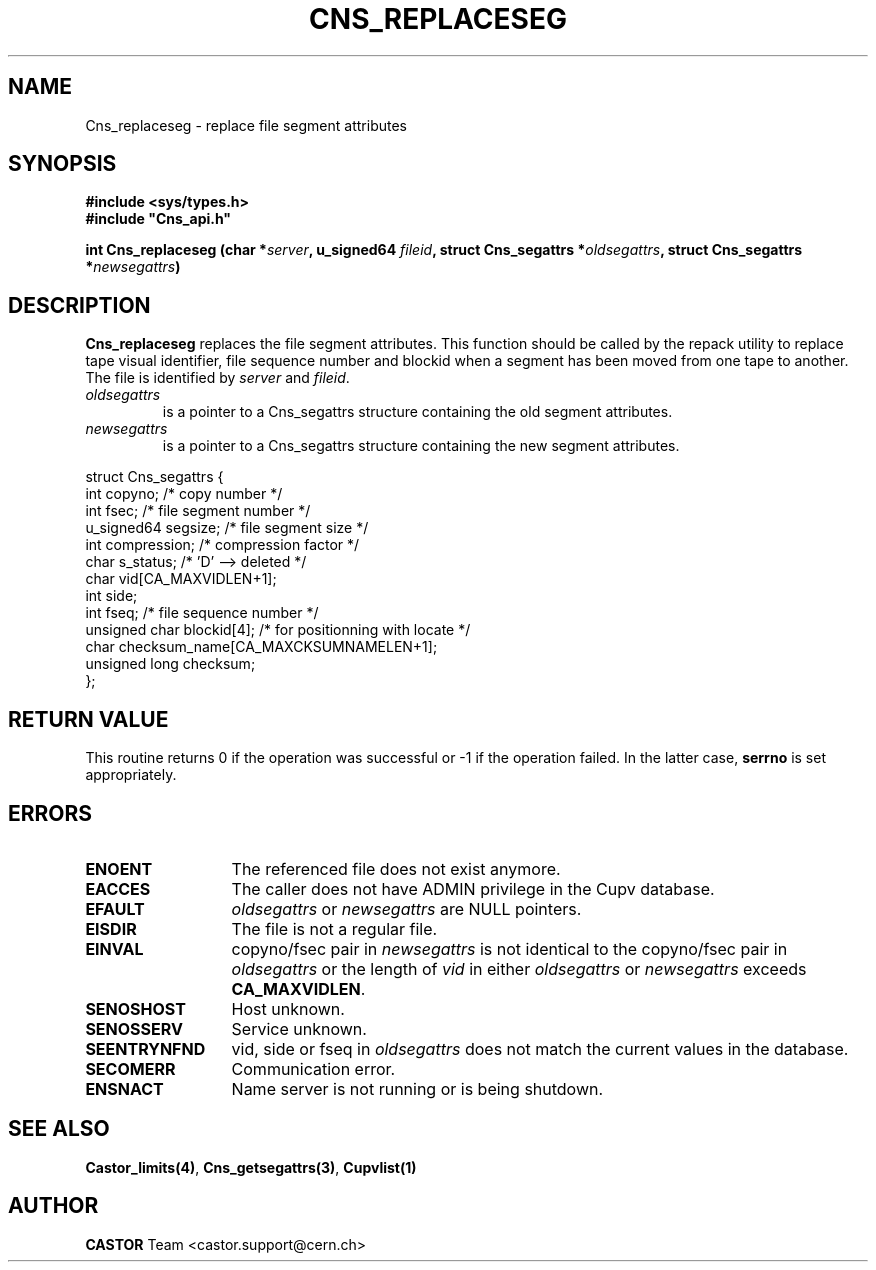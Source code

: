 .\" @(#)$RCSfile: Cns_replaceseg.man,v $ $Revision: 1.3 $ $Date: 2008/11/03 10:26:08 $ CERN IT-DS/HSM Jean-Philippe Baud
.\" Copyright (C) 2002 by CERN/IT/DS/HSM
.\" All rights reserved
.\"
.TH CNS_REPLACESEG 3 "$Date: 2008/11/03 10:26:08 $" CASTOR "Cns Library Functions"
.SH NAME
Cns_replaceseg \- replace file segment attributes
.SH SYNOPSIS
.B #include <sys/types.h>
.br
\fB#include "Cns_api.h"\fR
.sp
.BI "int Cns_replaceseg (char *" server ,
.BI "u_signed64 " fileid ,
.BI "struct Cns_segattrs *" oldsegattrs ,
.BI "struct Cns_segattrs *" newsegattrs )
.SH DESCRIPTION
.B Cns_replaceseg
replaces the file segment attributes.
This function should be called by the repack utility to replace tape
visual identifier, file sequence number and blockid when a segment
has been moved from one tape to another.
The file is identified by
.I server
and
.IR fileid .
.TP
.I oldsegattrs
is a pointer to a Cns_segattrs structure containing the old segment attributes.
.TP
.I newsegattrs
is a pointer to a Cns_segattrs structure containing the new segment attributes.
.PP
.nf
.ft CW
struct Cns_segattrs {
        int             copyno;         /* copy number */
        int             fsec;           /* file segment number */
        u_signed64      segsize;        /* file segment size */
        int             compression;    /* compression factor */
        char            s_status;       /* 'D' --> deleted */
        char            vid[CA_MAXVIDLEN+1];
        int             side;
        int             fseq;           /* file sequence number */
        unsigned char   blockid[4];     /* for positionning with locate */
        char            checksum_name[CA_MAXCKSUMNAMELEN+1];
        unsigned long   checksum;
};
.ft
.fi
.SH RETURN VALUE
This routine returns 0 if the operation was successful or -1 if the operation
failed. In the latter case,
.B serrno
is set appropriately.
.SH ERRORS
.TP 1.3i
.B ENOENT
The referenced file does not exist anymore.
.TP
.B EACCES
The caller does not have ADMIN privilege in the Cupv database.
.TP
.B EFAULT
.I oldsegattrs
or
.I newsegattrs
are NULL pointers.
.TP
.B EISDIR
The file is not a regular file.
.TP
.B EINVAL
copyno/fsec pair in
.I newsegattrs
is not identical to the copyno/fsec pair in
.I oldsegattrs
or the length of
.I vid
in either
.I oldsegattrs
or
.I newsegattrs
exceeds
.BR CA_MAXVIDLEN .
.TP
.B SENOSHOST
Host unknown.
.TP
.B SENOSSERV
Service unknown.
.TP
.B SEENTRYNFND
vid, side or fseq in
.I oldsegattrs
does not match the current values in the database.
.TP
.B SECOMERR
Communication error.
.TP
.B ENSNACT
Name server is not running or is being shutdown.
.SH SEE ALSO
.BR Castor_limits(4) ,
.BR Cns_getsegattrs(3) ,
.B Cupvlist(1)
.SH AUTHOR
\fBCASTOR\fP Team <castor.support@cern.ch>
